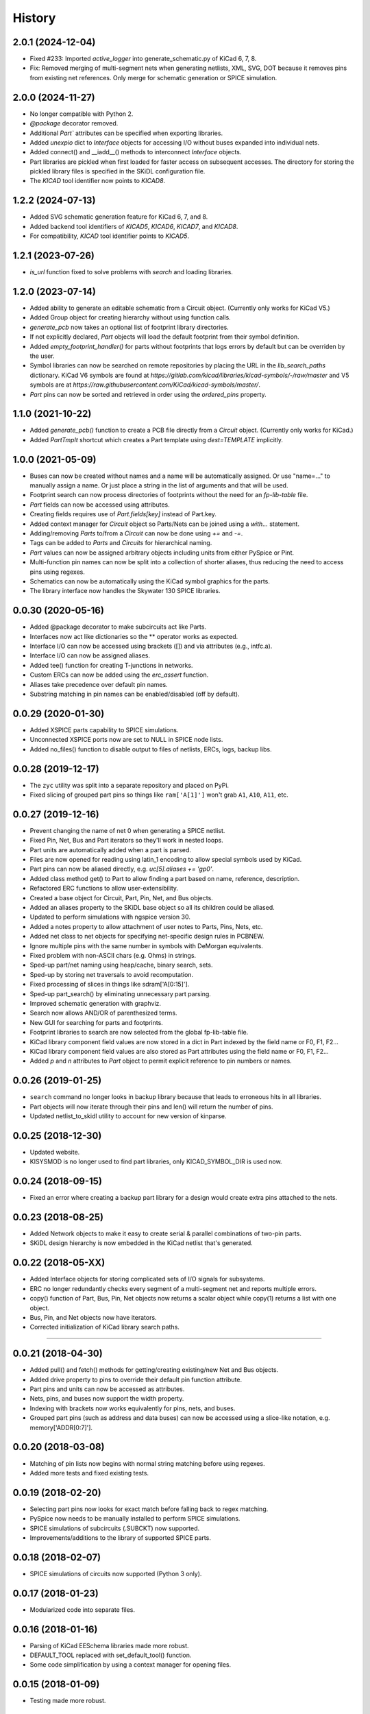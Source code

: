 .. :changelog:

History
-------


2.0.1 (2024-12-04)
______________________
- Fixed #233: Imported `active_logger` into generate_schematic.py of KiCad 6, 7, 8.
- Fix: Removed merging of multi-segment nets when generating netlists, XML, SVG, DOT because it removes pins from existing net references. Only merge for schematic generation or SPICE simulation.


2.0.0 (2024-11-27)
______________________
- No longer compatible with Python 2.
- `@package` decorator removed.
- Additional `Part`` attributes can be specified when exporting libraries.
- Added `unexpio` dict to `Interface` objects for accessing I/O without buses expanded into individual nets.
- Added connect() and __iadd__() methods to interconnect `Interface` objects. 
- Part libraries are pickled when first loaded for faster access on subsequent accesses.
  The directory for storing the pickled library files is specified in the SKiDL configuration file.
- The `KICAD` tool identifier now points to `KICAD8`.


1.2.2 (2024-07-13)
______________________
- Added SVG schematic generation feature for KiCad 6, 7, and 8.
- Added backend tool identifiers of `KICAD5`, `KICAD6`, `KICAD7`, and `KICAD8`.
- For compatibility, `KICAD` tool identifier points to `KICAD5`.


1.2.1 (2023-07-26)
______________________
- `is_url` function fixed to solve problems with `search` and loading libraries.


1.2.0 (2023-07-14)
______________________

- Added ability to generate an editable schematic from a Circuit object. (Currently only works for KiCad V5.)
- Added Group object for creating hierarchy without using function calls.
- `generate_pcb` now takes an optional list of footprint library directories.
- If not explicitly declared, `Part` objects will load the default footprint from their symbol definition.
- Added `empty_footprint_handler()` for parts without footprints that logs errors by default but can be overriden by the user.
- Symbol libraries can now be searched on remote repositories by placing the URL in the `lib_search_paths` dictionary.
  KiCad V6 symbols are found at `https://gitlab.com/kicad/libraries/kicad-symbols/-/raw/master`
  and V5 symbols are at `https://raw.githubusercontent.com/KiCad/kicad-symbols/master/`.
- `Part` pins can now be sorted and retrieved in order using the `ordered_pins` property.


1.1.0 (2021-10-22)
______________________

- Added `generate_pcb()` function to create a PCB file directly from
  a `Circuit` object. (Currently only works for KiCad.)
- Added `PartTmplt` shortcut which creates a Part template using `dest=TEMPLATE` implicitly.

1.0.0 (2021-05-09)
______________________

- Buses can now be created without names and a name will be
  automatically assigned. Or use "name=..." to manually assign a name.
  Or just place a string in the list of arguments and that will be used.
- Footprint search can now process directories of footprints without the
  need for an `fp-lib-table` file.
- `Part` fields can now be accessed using attributes.
- Creating fields requires use of `Part.fields[key]` instead of Part.key.
- Added context manager for `Circuit` object so Parts/Nets can be joined
  using a `with...` statement.
- Adding/removing `Parts` to/from a `Circuit` can now be done using `+=` and `-=`.
- Tags can be added to `Parts` and `Circuits` for hierarchical naming.
- `Part` values can now be assigned arbitrary objects including units from either PySpice or Pint.
- Multi-function pin names can now be split into a collection of shorter aliases,
  thus reducing the need to access pins using regexes.
- Schematics can now be automatically using the KiCad symbol graphics for the parts.
- The library interface now handles the Skywater 130 SPICE libraries.


0.0.30 (2020-05-16)
______________________

* Added @package decorator to make subcircuits act like Parts.
* Interfaces now act like dictionaries so the ** operator works as expected.
* Interface I/O can now be accessed using brackets ([]) and via attributes (e.g., intfc.a).
* Interface I/O can now be assigned aliases.
* Added tee() function for creating T-junctions in networks.
* Custom ERCs can now be added using the `erc_assert` function.
* Aliases take precedence over default pin names.
* Substring matching in pin names can be enabled/disabled (off by default).


0.0.29 (2020-01-30)
______________________

* Added XSPICE parts capability to SPICE simulations.
* Unconnected XSPICE ports now are set to NULL in SPICE node lists.
* Added no_files() function to disable output to files of netlists, ERCs, logs, backup libs.


0.0.28 (2019-12-17)
______________________

* The ``zyc`` utility was split into a separate repository and placed on PyPi.
* Fixed slicing of grouped part pins so things like ``ram['A[1]']`` won't grab ``A1``, ``A10``, ``A11``, etc. 


0.0.27 (2019-12-16)
______________________

* Prevent changing the name of net 0 when generating a SPICE netlist.
* Fixed Pin, Net, Bus and Part iterators so they'll work in nested loops.
* Part units are automatically added when a part is parsed.
* Files are now opened for reading using latin_1 encoding to allow special symbols used by KiCad.
* Part pins can now be aliased directly, e.g. `uc[5].aliases += 'gp0'`.
* Added class method get() to Part to allow finding a part based on name, reference, description.
* Refactored ERC functions to allow user-extensibility.
* Created a base object for Circuit, Part, Pin, Net, and Bus objects.
* Added an aliases property to the SKiDL base object so all its children could be aliased.
* Updated to perform simulations with ngspice version 30.
* Added a notes property to allow attachment of user notes to Parts, Pins, Nets, etc.
* Added net class to net objects for specifying net-specific design rules in PCBNEW.
* Ignore multiple pins with the same number in symbols with DeMorgan equivalents.
* Fixed problem with non-ASCII chars (e.g. Ohms) in strings.
* Sped-up part/net naming using heap/cache, binary search, sets.
* Sped-up by storing net traversals to avoid recomputation.
* Fixed processing of slices in things like sdram['A[0:15]'].
* Sped-up part_search() by eliminating unnecessary part parsing.
* Improved schematic generation with graphviz.
* Search now allows AND/OR of parenthesized terms.
* New GUI for searching for parts and footprints.
* Footprint libraries to search are now selected from the global fp-lib-table file.
* KiCad library component field values are now stored in a dict in Part indexed by the field name or F0, F1, F2... 
* KiCad library component field values are also stored as Part attributes using the field name or F0, F1, F2...
* Added `p` and `n` attributes to `Part` object to permit explicit reference to pin numbers or names.


0.0.26 (2019-01-25)
______________________

* ``search`` command no longer looks in backup library because that leads to erroneous hits in all libraries.
* Part objects will now iterate through their pins and len() will return the number of pins.
* Updated netlist_to_skidl utility to account for new version of kinparse.


0.0.25 (2018-12-30)
______________________

* Updated website.
* KISYSMOD is no longer used to find part libraries, only KICAD_SYMBOL_DIR is used now.


0.0.24 (2018-09-15)
______________________

* Fixed an error where creating a backup part library for a design would create extra pins attached to the nets.


0.0.23 (2018-08-25)
______________________

* Added Network objects to make it easy to create serial & parallel combinations of two-pin parts.
* SKiDL design hierarchy is now embedded in the KiCad netlist that's generated.


0.0.22 (2018-05-XX)
______________________

* Added Interface objects for storing complicated sets of I/O signals for subsystems.
* ERC no longer redundantly checks every segment of a multi-segment net and reports multiple errors.
* copy() function of Part, Bus, Pin, Net objects now returns a scalar object while copy(1) returns a list with one object.
* Bus, Pin, and Net objects now have iterators.
* Corrected initialization of KiCad library search paths.

********************************************************************

0.0.21 (2018-04-30)
______________________

* Added pull() and fetch() methods for getting/creating existing/new Net and Bus objects.
* Added drive property to pins to override their default pin function attribute.
* Part pins and units can now be accessed as attributes.
* Nets, pins, and buses now support the width property.
* Indexing with brackets now works equivalently for pins, nets, and buses.
* Grouped part pins (such as address and data buses) can now be accessed using a slice-like notation, e.g. memory['ADDR[0:7]'].


0.0.20 (2018-03-08)
______________________

* Matching of pin lists now begins with normal string matching before using regexes.
* Added more tests and fixed existing tests.


0.0.19 (2018-02-20)
______________________

* Selecting part pins now looks for exact match before falling back to regex matching.
* PySpice now needs to be manually installed to perform SPICE simulations.
* SPICE simulations of subcircuits (.SUBCKT) now supported.
* Improvements/additions to the library of supported SPICE parts.


0.0.18 (2018-02-07)
______________________

* SPICE simulations of circuits now supported (Python 3 only).


0.0.17 (2018-01-23)
______________________

* Modularized code into separate files.


0.0.16 (2018-01-16)
______________________

* Parsing of KiCad EESchema libraries made more robust.
* DEFAULT_TOOL replaced with set_default_tool() function.
* Some code simplification by using a context manager for opening files.


0.0.15 (2018-01-09)
______________________

* Testing made more robust.


0.0.14 (2018-01-05)
______________________

* KiCad netlists are now parsed using the external package kinparse.
* Cleaned-up pylint-identified issues.
* Removed absolute file paths to libraries from tests.


0.0.13 (2017-08-20)
______________________

* Fixed problem where the search function was only returning parts found in the last library searched.


0.0.12 (2017-04-20)
______________________

* Use of builtin now works with Python 2 & 3.
* Started using namedtuple in some places (like net traversal) for clarity.
* Corrected pin-to-pin connections so if a net is created, it goes into the same Circuit the pins are members of.
* Part templates can now contain a reference to a Circuit object that will be applied when the template is instantiated.
* When pins are connected to nets, or nets to nets, the resulting set of connected nets are all given the same name.
* Buses are not added to a Circuit object if they are already members of it. This fix caused the next problem.
* Buses weren't getting added to the Circuit object because they already contained a reference to the Circuit. Fixed by clearing ref before adding to Circuit.
* Created mini_reset() method to clear circuitry without clearing library cache so the libraries don't have to be loaded again (slow).
* search() utility now prints the names of libraries as they are searched so user sees progress.
* Fixed exceptions if part definition contained non-unicode stuff.
* Hide exceptions that occur when using the show() utility.
* More tests added for NC nets and hand-crafted parts.
* default_circuit and the NC net for the active circuit are now made accessible in all modules using __builtin__.
* Corrected error messages that referenced wrong/non-existing variable.
* Inserted NO_LIB for the library if it doesn't exist when generating KiCad netlists or XML.
* Attributes can now be passed when creating a Circuit object.
* Pins are now associated with part when added to the part.
* Minimum and maximum pins for a part are now computed as needed.
* Each Circuit object now has its own NC net.
* Added tests for bus movement and copying.
* Implemented bus movement between Circuit objects.
* Additional test cases were created.
* Nets and Parts can now be removed from Circuits.
* The circuit that pins and nets are in is now checked before connections are made so cross-circuit connections are not created.
* Default members were added to Pin and Part objects so they would always exist and not cause errors when missing.
* Implemented moving Parts and Nets from one circuit to another (almost).
* Nets with no attached pins are now added to a circuit.
* Re-wrote some tests to account for the presence of no-pin nets in a circuit.
* A class method was missing its 'self' argument.
* Fixed @subcircuit decorator so it won't cause an error if the function it decorates doesn't have a 'circuit' keyword argument.
* Split the unit tests across multiple files. Added setup/teardown code.
* Added capability to create multiple, independent Circuit objects to which Parts and Nets can be assigned. The default circuit is still the target if not Circuit is explicitly referenced.
* Added IOError to exception list for opening a SKiDL part library.


0.0.11 (2017-04-04)
______________________

* Part libraries in SKiDL format are now supported.
* Parts can now be created on-the-fly and instantiated or added to libraries.
* The parts used in a circuit can be stored in a backup SKiDL library and used if the original libraries are missing.
* The KiCad standard part libraries were converted to SKiDL libraries and placed in skidl.libs.


0.0.10 (2017-03-13)
______________________

* Nets without pins can now be merged.
* Parts and Pins are now sorted when netlists are generated.
* For an existing Bus, new bus lines can be inserted at any position or the bus can be extended.


0.0.9 (2017-02-16)
______________________

* Use getattr() instead of __class__.__dict__ so that subclasses of SKiDL objects
  can find attributes named within strings without searching the __mor__.


0.0.8 (2017-01-11)
______________________

* skidl_to_netlist now uses templates.
* Default operation of search() is now less exacting.
* Traceback is now suppressed if show() is passed a part name not in a library.


0.0.7 (2016-09-11)
______________________

* Lack of KISYSMOD environment variable no longer causes an exception.
* requirements.txt file now references the requirements from setup.py.
* Changed setup so it generates a pckg_info file with version, author, email.


0.0.6 (2016-09-10)
______________________

* Fixed error caused when trying to find script name when SKiDL is run in interactive mode.
* Silenced errors/warnings when loading KiCad part description (.dcm) files.


0.0.5 (2016-09-07)
______________________

* SKiDL now searches for parts with a user-configurable list of library search paths.
* Part descriptions and keywords are now loaded from the .dcm file associated with a .lib file.


0.0.4 (2016-08-27)
______________________

* SKiDL scripts can now output netlists in XML format.


0.0.3 (2016-08-25)
______________________

* Added command-line utility to convert netlists into SKiDL programs.


0.0.2 (2016-08-17)
______________________

* Changed the link to the documentation.


0.0.1 (2016-08-16)
______________________

* First release on PyPI.
